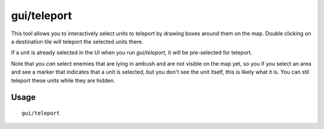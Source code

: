 gui/teleport
============

.. dfhack-tool::
    :summary: Teleport units anywhere.
    :tags: fort armok units

This tool allows you to interactively select units to teleport by drawing boxes
around them on the map. Double clicking on a destination tile will teleport the selected units there.

If a unit is already selected in the UI when you run `gui/teleport`, it will be
pre-selected for teleport.

Note that you *can* select enemies that are lying in ambush and are not visible
on the map yet, so you if you select an area and see a marker that indicates
that a unit is selected, but you don't see the unit itself, this is likely what
it is. You can stil teleport these units while they are hidden.

Usage
-----

::

    gui/teleport
